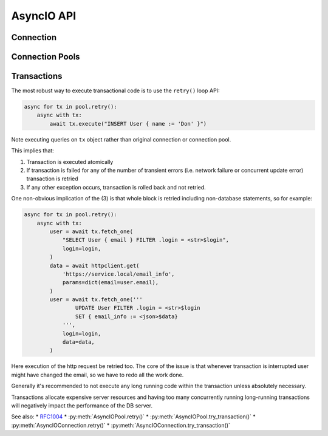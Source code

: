 .. _edgedb-python-asyncio-api-reference:

===========
AsyncIO API
===========

.. py:currentmodule:: edgedb


.. _edgedb-asyncio-api-connection:

Connection
==========

.. py:coroutinefunction:: async_connect(dsn=None, *, \
            host=None, port=None, \
            admin=None, \
            user=None, password=None, \
            database=None, \
            timeout=60)

    Establish a connection to an EdgeDB server.

    The connection parameters may be specified either as a connection
    URI in *dsn*, or as specific keyword arguments, or both.
    If both *dsn* and keyword arguments are specified, the latter
    override the corresponding values parsed from the connection URI.

    Returns a new :py:class:`AsyncIOConnection` object.

    :param str dsn:
        If this parameter does not start with ``edgedb://`` then this is
        a :ref:`name of an instance <edgedb-instances>`.

        Otherwise it specifies a single string in the following format:
        ``edgedb://user:password@host:port/database?option=value``.
        The following options are recognized: host, port,
        user, database, password.

    :param host:
        Database host address as one of the following:

        - an IP address or a domain name;
        - an absolute path to the directory containing the database
          server Unix-domain socket (not supported on Windows);
        - a sequence of any of the above, in which case the addresses
          will be tried in order, and the first successful connection
          will be returned.

        If not specified, the following will be tried, in order:

        - host address(es) parsed from the *dsn* argument,
        - the value of the ``EDGEDB_HOST`` environment variable,
        - on Unix, common directories used for EdgeDB Unix-domain
          sockets: ``"/run/edgedb"`` and ``"/var/run/edgedb"``,
        - ``"localhost"``.

    :param port:
        Port number to connect to at the server host
        (or Unix-domain socket file extension).  If multiple host
        addresses were specified, this parameter may specify a
        sequence of port numbers of the same length as the host sequence,
        or it may specify a single port number to be used for all host
        addresses.

        If not specified, the value parsed from the *dsn* argument is used,
        or the value of the ``EDGEB_PORT`` environment variable, or ``5656``
        if neither is specified.

    :param admin:
        If ``True``, try to connect to the special administration socket.

    :param user:
        The name of the database role used for authentication.

        If not specified, the value parsed from the *dsn* argument is used,
        or the value of the ``EDGEDB_USER`` environment variable, or the
        operating system name of the user running the application.

    :param database:
        The name of the database to connect to.

        If not specified, the value parsed from the *dsn* argument is used,
        or the value of the ``EDGEDB_DATABASE`` environment variable, or the
        operating system name of the user running the application.

    :param password:
        Password to be used for authentication, if the server requires
        one.  If not specified, the value parsed from the *dsn* argument
        is used, or the value of the ``EDGEDB_PASSWORD`` environment variable.
        Note that the use of the environment variable is discouraged as
        other users and applications may be able to read it without needing
        specific privileges.

    :param float timeout:
        Connection timeout in seconds.

    :return: A :py:class:`AsyncIOConnection` instance.

    Example:

    .. code-block:: pycon

        >>> import asyncio
        >>> import edgedb
        >>> async def main():
        ...     con = await edgedb.async_connect(user='edgedeb')
        ...     print(await con.query_one('SELECT 1 + 1'))
        ...
        >>> asyncio.run(main())
        {2}


.. py:class:: AsyncIOConnection

    A representation of a database session.

    Connections are created by calling :py:func:`~edgedb.async_connect`.


    .. py:coroutinemethod:: query(query, *args, **kwargs)

        Run a query and return the results as a
        :py:class:`edgedb.Set <edgedb.Set>` instance.

        :param str query: Query text.
        :param args: Positional query arguments.
        :param kwargs: Named query arguments.

        :return:
            An instance of :py:class:`edgedb.Set <edgedb.Set>` containing
            the query result.

        Note that positional and named query arguments cannot be mixed.


    .. py:coroutinemethod:: query_one(query, *args, **kwargs)

        Run a singleton-returning query and return its element.

        :param str query: Query text.
        :param args: Positional query arguments.
        :param kwargs: Named query arguments.

        :return:
            Query result.

        The *query* must return exactly one element.  If the query returns
        more than one element, an ``edgedb.ResultCardinalityMismatchError``
        is raised, if it returns an empty set, an ``edgedb.NoDataError``
        is raised.

        Note, that positional and named query arguments cannot be mixed.


    .. py:coroutinemethod:: query_json(query, *args, **kwargs)

        Run a query and return the results as JSON.

        :param str query: Query text.
        :param args: Positional query arguments.
        :param kwargs: Named query arguments.

        :return:
            A JSON string containing an array of query results.

        Note, that positional and named query arguments cannot be mixed.

        .. note::

            Caution is advised when reading ``decimal`` values using
            this method. The JSON specification does not have a limit
            on significant digits, so a ``decimal`` number can be
            losslessly represented in JSON. However, the default JSON
            decoder in Python will read all such numbers as ``float``
            values, which may result in errors or precision loss. If
            such loss is unacceptable, then consider casting the value
            into ``str`` and decoding it on the client side into a
            more appropriate type, such as ``Decimal``.


    .. py:coroutinemethod:: query_one_json(query, *args, **kwargs)

        Run a singleton-returning query and return its element in JSON.

        :param str query: Query text.
        :param args: Positional query arguments.
        :param kwargs: Named query arguments.

        :return:
            Query result encoded in JSON.

        The *query* must return exactly one element.  If the query returns
        more than one element, an ``edgedb.ResultCardinalityMismatchError``
        is raised, if it returns an empty set, an ``edgedb.NoDataError``
        is raised.

        Note, that positional and named query arguments cannot be mixed.

        .. note::

            Caution is advised when reading ``decimal`` values using
            this method. The JSON specification does not have a limit
            on significant digits, so a ``decimal`` number can be
            losslessly represented in JSON. However, the default JSON
            decoder in Python will read all such numbers as ``float``
            values, which may result in errors or precision loss. If
            such loss is unacceptable, then consider casting the value
            into ``str`` and decoding it on the client side into a
            more appropriate type, such as ``Decimal``.


    .. py:coroutinemethod:: execute(query)

        Execute an EdgeQL command (or commands).

        :param str query: Query text.

        The commands must take no arguments.

        Example:

        .. code-block:: pycon

            >>> await con.execute('''
            ...     CREATE TYPE MyType {
            ...         CREATE PROPERTY a -> int64
            ...     };
            ...     FOR x IN {100, 200, 300}
            ...     UNION INSERT MyType { a := x };
            ... ''')

        .. note::
            If the results of *query* are desired, :py:meth:`query` or
            :py:meth:`query_one` should be used instead.

    .. py:method:: retry()

        Create a :py:class:`AsyncIORetry` object. This is a way to make
        reliable transactions. See
        :ref:`edgedb-python-asyncio-api-transaction` for more info.

        Example:

        .. code-block:: python

            async for tx in con.retry():
                with tx:
                    value = tx.query_one("SELECT Counter.value")
                    tx.execute(
                        "UPDATE Counter SET { value := <int64>$value",
                        value=value,
                    )

        Note executing queries on ``tx`` object rather than the original
        connection.

    .. py:method:: try_transaction()

        Execute a non-retryable transaction.

        Contrary to ``retry()``, ``try_transaction()`` will not attempt
        to re-run the nested code block in case a retryable error happens.

        This is a low-level API and it is advised to use the ``retry()``
        method instead.

        A call to ``try_transaction()`` returns
        :py:class:`AsyncIOTransaction`.

        Example:

        .. code-block:: python

            with con.try_transaction() as tx:
                value = tx.query_one("SELECT Counter.value")
                tx.execute(
                    "UPDATE Counter SET { value := <int64>$value",
                    value=value,
                )

        Note executing queries on ``tx`` object rather than the original
        connection.

    .. py:method:: transaction(isolation=None, readonly=None, deferrable=None)
        **Deprecated**. Use :py:meth:`retry` or :py:meth:`try_transaction`.

        Create a :py:class:`AsyncIOTransaction` object.

        :param isolation:
            Transaction isolation mode, can be one of:
            ``'serializable'``, ``'repeatable_read'``.  If not specified,
            the server-side default is used.

        :param readonly:
            Specifies whether or not this transaction is read-only.  If not
            specified, the server-side default is used.

        :param deferrable:
            Specifies whether or not this transaction is deferrable.  If not
            specified, the server-side default is used.


    .. py:coroutinemethod:: aclose()

        Close the connection gracefully.


    .. py:method:: is_closed()

        Return ``True`` if the connection is closed.


.. _edgedb-python-asyncio-api-pool:

Connection Pools
================

.. py:function:: create_async_pool

    Create an asynchronous connection pool.

    :param str dsn:
        Connection arguments specified using as a single string in
        the following format:
        ``edgedb://user:pass@host:port/database?option=value``.

    :param \*\*connect_kwargs:
        Keyword arguments for the :py:func:`~edgedb.async_connect`
        function.

    :param AsyncIOConnection connection_class:
        The class to use for connections.  Must be a subclass of
        :py:class:`AsyncIOConnection`.

    :param int min_size:
        Number of connections the pool will be initialized with.

    :param int max_size:
        Max number of connections in the pool.

    :param on_acquire:
        A coroutine to prepare a connection right before it is returned
        from :py:meth:`Pool.acquire() <edgedb.AsyncIOPool.acquire>`.

    :param on_release:
        A coroutine called when a connection is about to be released
        to the pool.

    :param on_connect:
        A coroutine to initialize a connection when it is created.

    :return: An instance of :py:class:`AsyncIOPool`.

    The connection pool has high-level APIs to access Connection[link]
    APIs directly, without manually acquiring and releasing connections
    from the pool:

    * Pool.retry()
    * Pool.query()
    * Pool.query_one()
    * Pool.query_json()
    * Pool.query_one_json()

    .. code-block:: python

        async with edgedb.create_async_pool(user='edgedb') as pool:
            await pool.query('SELECT {1, 2, 3}')

    Transactions can be executed as well:

    .. code-block:: python

        async with edgedb.create_async_pool(user='edgedb') as pool:
            async for tx in pool.retry():
                async with tx:
                    await tx.query('SELECT {1, 2, 3}')

    To hold on a specific connection object, use the ``pool.acquire()`` API:

    .. code-block:: python

        async with edgedb.create_async_pool(user='edgedb') as pool:
            async with pool.acquire() as con:
                await con.query('SELECT {1, 2, 3}')

    Or directly ``await``:

    .. code-block:: python

        pool = await edgedb.create_async_pool(user='edgedb')
        con = await pool.acquire()
        try:
            await con.query('SELECT {1, 2, 3}')
        finally:
            await pool.release(con)


.. py:class:: AsyncIOPool()

    A connection pool.

    A connection pool can be used to manage a set of connections to the database.
    Connections are first acquired from the pool, then used, and then released
    back to the pool.  Once a connection is released, it's reset to close all
    open cursors and other resources *except* prepared statements.

    Pools are created by calling
    :py:func:`~edgedb.create_async_pool`.

    .. py:coroutinemethod:: acquire()

        Acquire a database connection from the pool.

        :return: An instance of :py:class:`AsyncIOConnection`.

        Can be used in an ``await`` expression or with an ``async with`` block.

        .. code-block:: python

            async with pool.acquire() as con:
                await con.execute(...)

        Or:

        .. code-block:: python

            con = await pool.acquire()
            try:
                await con.execute(...)
            finally:
                await pool.release(con)

    .. py:coroutinemethod:: release(connection)

        Release a database connection back to the pool.

        :param AsyncIOConnection connection:
            A :py:class:`AsyncIOConnection` object
            to release.

    .. py:coroutinemethod:: aclose()

        Attempt to gracefully close all connections in the pool.

        Wait until all pool connections are released, close them and
        shut down the pool.  If any error (including cancellation) occurs
        in ``close()`` the pool will terminate by calling
        :py:meth:`Pool.terminate() <edgedb.AsyncIOPool.terminate>`.

        It is advisable to use :py:func:`python:asyncio.wait_for` to set
        a timeout.

    .. py:method:: terminate()

        Terminate all connections in the pool.

    .. py:coroutinemethod:: expire_connections()

        Expire all currently open connections.

        Cause all currently open connections to get replaced on the
        next :py:meth:`~edgedb.AsyncIOPool.acquire()` call.

    .. py:method:: set_connect_args(dsn=None, **connect_kwargs)

        Set the new connection arguments for this pool.

        :param str dsn:
            If this parameter does not start with ``edgedb://`` then this is
            a :ref:`name of an instance <edgedb-instances>`.

            Otherwise it specifies a single string in the following format:
            ``edgedb://user:pass@host:port/database?option=value``.

        :param \*\*connect_kwargs:
            Keyword arguments for the :py:func:`~async_connect`
            function.

        The new connection arguments will be used for all subsequent
        new connection attempts.  Existing connections will remain until
        they expire. Use :py:meth:`Pool.expire_connections()
        <edgedb.AsyncIOPool.expire_connections>` to expedite
        the connection expiry.

    .. py:coroutinemethod:: query(query, *args, **kwargs)

        Acquire a connection and use it to run a query and return the results
        as an :py:class:`edgedb.Set <edgedb.Set>` instance. The temporary
        connection is automatically returned back to the pool.

        See :py:meth:`AsyncIOConnection.query()
        <edgedb.AsyncIOConnection.query>` for details.

    .. py:coroutinemethod:: query_one(query, *args, **kwargs)

        Acquire a connection and use it to run a singleton-returning query
        and return its element. The temporary connection is automatically
        returned back to the pool.

        See :py:meth:`AsyncIOConnection.query_one()
        <edgedb.AsyncIOConnection.query_one>` for details.

    .. py:coroutinemethod:: query_json(query, *args, **kwargs)

        Acquire a connection and use it to run a query and
        return the results as JSON. The temporary connection is automatically
        returned back to the pool.

        See :py:meth:`AsyncIOConnection.query_json()
        <edgedb.AsyncIOConnection.query_json>` for details.

    .. py:coroutinemethod:: query_one_json(query, *args, **kwargs)

        Acquire a connection and use it to run a singleton-returning
        query and return its element in JSON. The temporary connection is
        automatically returned back to the pool.

        See :py:meth:`AsyncIOConnection.query_one_json()
        <edgedb.AsyncIOConnection.query_one_json>` for details.

    .. py:coroutinemethod:: execute(query)

        Acquire a connection and use it to execute an EdgeQL command
        (or commands).  The temporary connection is automatically
        returned back to the pool.

        See :py:meth:`AsyncIOConnection.execute()
        <edgedb.AsyncIOConnection.execute>` for details.

    .. py:method:: retry()
        Create a :py:class:`AsyncIORetry` object. This is a way to make
        reliable transactions. See
        :ref:`edgedb-python-asyncio-api-transaction` for more info.

        Example:

        .. code-block::python

            async for tx in pool.retry():
                with tx:
                    value = tx.query_one("SELECT Counter.value")
                    tx.execute(
                        "UPDATE Counter SET { value := <int64>$value",
                        value=value,
                    )

        Note executing queries on ``tx`` object rather than the original
        pool.

    .. py:method:: try_transaction()
        Create a :py:class:`AsyncIOTransaction` object.

        Creates individual transaction.

        Transaction may fail so it's often better to use :py:meth:`retry`
        instead. This method is targeted for users who want to implement \
        more specialized transaction retry loop.

        Example:

        .. code-block::python

            with pool.try_transaction() as tx:
                value = tx.query_one("SELECT Counter.value")
                tx.execute(
                    "UPDATE Counter SET { value := <int64>$value",
                    value=value,
                )

        Note executing queries on ``tx`` object rather than the original
        pool.

    .. py:attribute:: min_size

        Number of connections the pool was initialized with.

    .. py:attribute:: max_size

        Max number of connections in the pool.

    .. py:attribute:: free_size

        Number of available connections in the pool.


.. _edgedb-python-asyncio-api-transaction:

Transactions
============

The most robust way to execute transactional code is to use
the ``retry()`` loop API:

.. code-block:: python

    async for tx in pool.retry():
        async with tx:
            await tx.execute("INSERT User { name := 'Don' }")

Note executing queries on ``tx`` object rather than original
connection or connection pool.

This implies that:

1. Transaction is executed atomically
2. If transaction is failed for any of the number of transient errors (i.e.
   network failure or concurrent update error) transaction is retried
3. If any other exception occurs, transaction is rolled back and not
   retried.

One non-obvious implication of the (3) is that whole block is retried
including non-database statements, so for example:

.. code-block:: python

    async for tx in pool.retry():
        async with tx:
            user = await tx.fetch_one(
                "SELECT User { email } FILTER .login = <str>$login",
                login=login,
            )
            data = await httpclient.get(
                'https://service.local/email_info',
                params=dict(email=user.email),
            )
            user = await tx.fetch_one('''
                    UPDATE User FILTER .login = <str>$login
                    SET { email_info := <json>$data}
                ''',
                login=login,
                data=data,
            )

Here execution of the http request be retried too. The core of the issue
is that whenever transaction is interrupted user might have changed the
email, so we have to redo all the work done.

Generally it's recommended to not execute any long running
code within the transaction unless absolutely necessary.

Transactions allocate expensive server resources and having
too many concurrently running long-running transactions will
negatively impact the performance of the DB server.

See also:
* RFC1004_
* :py:meth:`AsyncIOPool.retry()`
* :py:meth:`AsyncIOPool.try_transaction()`
* :py:meth:`AsyncIOConnection.retry()`
* :py:meth:`AsyncIOConnection.try_transaction()`


.. py:class:: AsyncIOTransaction

    Represents a transaction or savepoint block.

    Transactions are created by calling the
    :py:meth:`AsyncIOConnection.transaction()` method.


    .. py:coroutinemethod:: start()

        Enter the transaction or savepoint block.

    .. py:coroutinemethod:: commit()

        Exit the transaction or savepoint block and commit changes.

    .. py:coroutinemethod:: rollback()

        Exit the transaction or savepoint block and discard changes.

    .. describe:: async with c:

        start and commit/rollback the transaction or savepoint block
        automatically when entering and exiting the code inside the
        context manager block.

    .. py:coroutinemethod:: query(query, *args, **kwargs)

        Acquire a connection and use it to run a query and return the results
        as an :py:class:`edgedb.Set <edgedb.Set>` instance. The temporary
        connection is automatically returned back to the pool.

        See :py:meth:`AsyncIOConnection.query()
        <edgedb.AsyncIOConnection.query>` for details.

    .. py:coroutinemethod:: query_one(query, *args, **kwargs)

        Acquire a connection and use it to run a singleton-returning query
        and return its element. The temporary connection is automatically
        returned back to the pool.

        See :py:meth:`AsyncIOConnection.query_one()
        <edgedb.AsyncIOConnection.query_one>` for details.

    .. py:coroutinemethod:: query_json(query, *args, **kwargs)

        Acquire a connection and use it to run a query and
        return the results as JSON. The temporary connection is automatically
        returned back to the pool.

        See :py:meth:`AsyncIOConnection.query_json()
        <edgedb.AsyncIOConnection.query_json>` for details.

    .. py:coroutinemethod:: query_one_json(query, *args, **kwargs)

        Acquire a connection and use it to run a singleton-returning
        query and return its element in JSON. The temporary connection is
        automatically returned back to the pool.

        See :py:meth:`AsyncIOConnection.query_one_json()
        <edgedb.AsyncIOConnection.query_one_json>` for details.

    .. py:coroutinemethod:: execute(query)

        Acquire a connection and use it to execute an EdgeQL command
        (or commands).  The temporary connection is automatically
        returned back to the pool.

        See :py:meth:`AsyncIOConnection.execute()
        <edgedb.AsyncIOConnection.execute>` for details.


.. py:class:: AsyncIORetry

    Represents a wrapper that yields :py:class:`AsyncIOTransaction`
    object when iterating.

    See :py:meth:`AsyncIOConnection.retry()` method for an example.

    .. py:coroutinemethod:: __anext__()

        Yields `AsyncIOTransaction` object every time transaction has to
        be repeated.

.. _RFC1004: https://github.com/edgedb/rfcs/blob/master/text/1004-transactions-api.rst
